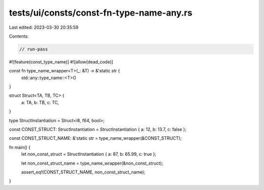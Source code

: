 tests/ui/consts/const-fn-type-name-any.rs
=========================================

Last edited: 2023-03-30 20:35:59

Contents:

.. code-block:: rs

    // run-pass

#![feature(const_type_name)]
#![allow(dead_code)]

const fn type_name_wrapper<T>(_: &T) -> &'static str {
    std::any::type_name::<T>()
}

struct Struct<TA, TB, TC> {
    a: TA,
    b: TB,
    c: TC,
}

type StructInstantiation = Struct<i8, f64, bool>;

const CONST_STRUCT: StructInstantiation = StructInstantiation { a: 12, b: 13.7, c: false };

const CONST_STRUCT_NAME: &'static str = type_name_wrapper(&CONST_STRUCT);

fn main() {
    let non_const_struct = StructInstantiation { a: 87, b: 65.99, c: true };

    let non_const_struct_name = type_name_wrapper(&non_const_struct);

    assert_eq!(CONST_STRUCT_NAME, non_const_struct_name);
}


